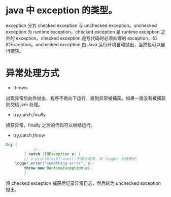 * java 中 exception 的类型。
[[file:1.png]] 
exception 分为 checked exception 与 unchecked exception。unchecked exception 为 runtime exception，checked exception 是 runtime exception 之外的 exception。checked exception 是写代码时必须处理的 exception，如 IOException。unchecked exception 由 Java 运行环境自动抛出，当然也可以自行捕获。
* 异常处理方式
- throws
出现异常后向外抛出，程序不再向下运行，直到异常被捕获。如果一直没有被捕获则交给 jvm 处理。
- try,catch,finally
捕获异常，finally 之后的代码可以继续运行。
- try,catch,throw
#+BEGIN_SRC java
  try {
			  //...
		  } catch (IOException e) {
		  // e.printStackTrace();不建议使用，用 logger 处理更好。
      logger.error("something error", e);
		  throw new RuntimeException(e);
		  }
#+END_SRC
将 checked exception 捕获后记录异常日志，然后转为 unchecked exception 抛出。
